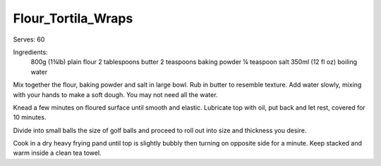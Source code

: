 -------------------
Flour_Tortila_Wraps
-------------------

Serves: 60

Ingredients:
  800g (1¾lb) plain flour
  2 tablespoons butter
  2 teaspoons baking powder
  ¼ teaspoon salt
  350ml (12 fl oz) boiling water

Mix together the flour, baking powder and salt in large bowl.
Rub in butter to resemble texture.
Add water slowly, mixing with your hands to make a soft dough.
You may not need all the water.

Knead a few minutes on floured surface until smooth and elastic.
Lubricate top with oil, put back and let rest, covered for 10 minutes.

Divide into small balls the size of golf balls and proceed to roll out into size and thickness you desire.

Cook in a dry heavy frying pand until top is slightly bubbly then turning on opposite side for a minute.
Keep stacked and warm inside a clean tea towel.

